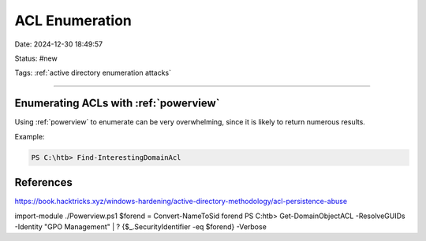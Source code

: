 ACL Enumeration
##################

Date: 2024-12-30 18:49:57

Status: #new

Tags: :ref:`active directory enumeration attacks`

----

Enumerating ACLs with :ref:`powerview`
**************************************

Using :ref:`powerview` to enumerate can be very overwhelming, since it is likely to return numerous results. 

Example: 

.. code-block:: powershell

    PS C:\htb> Find-InterestingDomainAcl



References
****************
https://book.hacktricks.xyz/windows-hardening/active-directory-methodology/acl-persistence-abuse


import-module ./Powerview.ps1
$forend = Convert-NameToSid forend 
PS C:\htb> Get-DomainObjectACL -ResolveGUIDs -Identity "GPO Management" | ? {$_.SecurityIdentifier -eq $forend} -Verbose